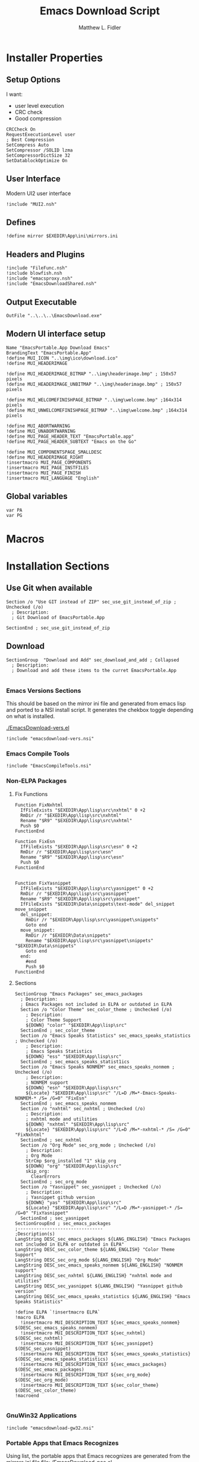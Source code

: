 #+TITLE: Emacs Download Script
#+AUTHOR: Matthew L. Fidler
#+PROPERTY: tangle EmacsDownload.nsi
* Installer Properties
** Setup Options
I want:
 - user level execution
 - CRC check
 - Good compression
#+BEGIN_SRC nsis
CRCCheck On
RequestExecutionLevel user
; Best Compression
SetCompress Auto
SetCompressor /SOLID lzma
SetCompressorDictSize 32
SetDatablockOptimize On
#+END_SRC

** User Interface
Modern UI2 user interface
#+BEGIN_SRC nsis
!include "MUI2.nsh"
#+END_SRC
** Defines
#+BEGIN_SRC nsis
!define mirror $EXEDIR\App\ini\mirrors.ini
#+END_SRC

** Headers and Plugins
#+BEGIN_SRC nsis
  !include "FileFunc.nsh"
  !include blowfish.nsh
  !include "emacsproxy.nsh"
  !include "EmacsDownloadShared.nsh"
#+END_SRC

** Output Executable
#+BEGIN_SRC nsis
OutFile "..\..\..\EmacsDownload.exe"
#+END_SRC

** Modern UI interface setup
#+BEGIN_SRC nsis
  Name "EmacsPortable.App Download Emacs"
  BrandingText "EmacsPortable.App"
  !define MUI_ICON "..\img\ico\download.ico"
  !define MUI_HEADERIMAGE
  
  !define MUI_HEADERIMAGE_BITMAP "..\img\headerimage.bmp" ; 150x57 pixels
  !define MUI_HEADERIMAGE_UNBITMAP "..\img\headerimage.bmp" ; 150x57 pixels
  
  !define MUI_WELCOMEFINISHPAGE_BITMAP "..\img\welcome.bmp" ;164x314 pixels
  !define MUI_UNWELCOMEFINISHPAGE_BITMAP "..\img\welcome.bmp" ;164x314 pixels
  
  !define MUI_ABORTWARNING
  !define MUI_UNABORTWARNING
  !define MUI_PAGE_HEADER_TEXT "EmacsPortable.app"
  !define MUI_PAGE_HEADER_SUBTEXT "Emacs on the Go"
  
  !define MUI_COMPONENTSPAGE_SMALLDESC
  !define MUI_HEADERIMAGE_RIGHT
  !insertmacro MUI_PAGE_COMPONENTS
  !insertmacro MUI_PAGE_INSTFILES
  !insertmacro MUI_PAGE_FINISH
  !insertmacro MUI_LANGUAGE "English"
#+END_SRC

** Global variables
#+BEGIN_SRC nsis
var PA
var PG
#+END_SRC

* Macros

* Installation Sections
** Use Git when available 
#+BEGIN_SRC nsis
Section /o "Use GIT instead of ZIP" sec_use_git_instead_of_zip ; Unchecked (/o)
  ; Description:
  ; Git Download of EmacsPortable.App
  
SectionEnd ; sec_use_git_instead_of_zip
#+END_SRC

** Download
#+BEGIN_SRC nsis
  SectionGroup  "Download and Add" sec_download_and_add ; Collapsed
    ; Description:
    ; Download and add these items to the curret EmacsPortable.App
    
#+END_SRC

*** Emacs Versions Sections
 This should be based on the mirror ini file and generated from emacs
 lisp and ported to a NSI install script.  It generates the chekbox
 toggle depending on what is installed.
 
 [[./EmacsDownload-vers.el]]

#+BEGIN_SRC nsis
  !include "emacsdownload-vers.nsi"
#+END_SRC

*** Emacs Compile Tools
#+BEGIN_SRC nsis
  !include "EmacsCompileTools.nsi"
#+END_SRC
*** Non-ELPA Packages
**** Fix Functions
#+BEGIN_SRC nsis
  Function FixNxhtml
    IfFileExists "$EXEDIR\App\lisp\src\nxhtml" 0 +2
    RmDir /r "$EXEDIR\App\lisp\src\nxhtml"
    Rename "$R9" "$EXEDIR\App\lisp\src\nxhtml"
    Push $0
  FunctionEnd
  
  Function FixEsn
    IfFileExists "$EXEDIR\App\lisp\src\esn" 0 +2
    RmDir /r "$EXEDIR\App\lisp\src\esn"
    Rename "$R9" "$EXEDIR\App\lisp\src\esn"
    Push $0
  FunctionEnd
  
  
  Function FixYasnippet
    IfFileExists "$EXEDIR\App\lisp\src\yasnippet" 0 +2
    RmDir /r "$EXEDIR\App\lisp\src\yasnippet"
    Rename "$R9" "$EXEDIR\App\lisp\src\yasnippet"
    IfFileExists "$EXEDIR\Data\snippets\text-mode" del_snippet move_snippet
    del_snippet:
      RmDir /r "$EXEDIR\App\lisp\src\yasnippet\snippets"
      Goto end
    move_snippet:
      RmDir /r "$EXEDIR\Data\snippets"
      Rename "$EXEDIR\App\lisp\src\yasnippet\snippets" "$EXEDIR\Data\snippets"
      Goto end
    end:
      #end
      Push $0
  FunctionEnd
#+END_SRC
**** Sections
#+BEGIN_SRC nsis
  SectionGroup "Emacs Packages" sec_emacs_packages 
    ; Description:
    ; Emacs Packages not included in ELPA or outdated in ELPA
    Section /o "Color Theme" sec_color_theme ; Unchecked (/o)
      ; Description:
      ; Color Theme Support
      ${DOWN} "color" "$EXEDIR\App\lisp\src"
    SectionEnd ; sec_color_theme
    Section /o "Emacs Speaks Statistics" sec_emacs_speaks_statistics ; Unchecked (/o)
      ; Description:
      ; Emacs Speaks Statistics
      ${DOWN} "ess" "$EXEDIR\App\lisp\src"
    SectionEnd ; sec_emacs_speaks_statist1ics
    Section /o "Emacs Speaks NONMEM" sec_emacs_speaks_nonmem ; Unchecked (/o)
      ; Description:
      ; NONMEM support
      ${DOWN} "esn" "$EXEDIR\App\lisp\src"
      ${Locate} "$EXEDIR\App\lisp\src" "/L=D /M=*-Emacs-Speaks-NONMEM-* /S= /G=0" "FixEsn"
    SectionEnd ; sec_emacs_speaks_nonmem
    Section /o "nxhtml" sec_nxhtml ; Unchecked (/o)
      ; Description:
      ; nxhtml mode and utilities
      ${DOWN} "nxhtml" "$EXEDIR\App\lisp\src"
      ${Locate} "$EXEDIR\App\lisp\src" "/L=D /M=*-nxhtml-* /S= /G=0" "FixNxhtml"
    SectionEnd ; sec_nxhtml
    Section /o "Org Mode" sec_org_mode ; Unchecked (/o)
      ; Description:
      ; Org Mode
      StrCmp $org_installed "1" skip_org
      ${DOWN} "org" "$EXEDIR\App\lisp\src"
      skip_org:
        ClearErrors
    SectionEnd ; sec_org_mode
    Section /o "Yasnippet" sec_yasnippet ; Unchecked (/o)
      ; Description:
      ; Yasnippet github version
      ${DOWN} "yas" "$EXEDIR\App\lisp\src"
      ${Locate} "$EXEDIR\App\lisp\src" "/L=D /M=*-yasnippet-* /S= /G=0" "FixYasnippet"
    SectionEnd ; sec_yasnippet
  SectionGroupEnd ; sec_emacs_packages
  ;--------------------------------
  ;Description(s)
  LangString DESC_sec_emacs_packages ${LANG_ENGLISH} "Emacs Packages not included in ELPA or outdated in ELPA"
  LangString DESC_sec_color_theme ${LANG_ENGLISH} "Color Theme Support"
  LangString DESC_sec_org_mode ${LANG_ENGLISH} "Org Mode"
  LangString DESC_sec_emacs_speaks_nonmem ${LANG_ENGLISH} "NONMEM support"
  LangString DESC_sec_nxhtml ${LANG_ENGLISH} "nxhtml mode and utilities"
  LangString DESC_sec_yasnippet ${LANG_ENGLISH} "Yasnippet github version"
  LangString DESC_sec_emacs_speaks_statistics ${LANG_ENGLISH} "Emacs Speaks Statistics"
  
  !define ELPA `!insertmacro ELPA`
  !macro ELPA
    !insertmacro MUI_DESCRIPTION_TEXT ${sec_emacs_speaks_nonmem} $(DESC_sec_emacs_speaks_nonmem)
    !insertmacro MUI_DESCRIPTION_TEXT ${sec_nxhtml} $(DESC_sec_nxhtml)
    !insertmacro MUI_DESCRIPTION_TEXT ${sec_yasnippet} $(DESC_sec_yasnippet)
    !insertmacro MUI_DESCRIPTION_TEXT ${sec_emacs_speaks_statistics} $(DESC_sec_emacs_speaks_statistics)
    !insertmacro MUI_DESCRIPTION_TEXT ${sec_emacs_packages} $(DESC_sec_emacs_packages)
    !insertmacro MUI_DESCRIPTION_TEXT ${sec_org_mode} $(DESC_sec_org_mode)
    !insertmacro MUI_DESCRIPTION_TEXT ${sec_color_theme} $(DESC_sec_color_theme)
  !macroend
  
#+END_SRC
*** GnuWin32 Applications
#+BEGIN_SRC nsis
  !include "emacsdownload-gw32.nsi"
#+END_SRC

*** Portable Apps that Emacs Recognizes
Using list, the portable apps that Emacs recognizes are generated from
the mirrors.ini file
[[file:./EmacsDownload-pae.el]]


#+BEGIN_SRC nsis
  !include "emacsdownload-pae.nsi"
#+END_SRC

*** End Download and Add Section
#+BEGIN_SRC nsis
  SectionGroupEnd ; sec_download_and_add
  LangString DESC_sec_download_and_add ${LANG_ENGLISH} "Download and add these items to the curret EmacsPortable.App"
#+END_SRC
** Remove
#+BEGIN_SRC nsis
  SectionGroup "Remove From EmacsPortable.App" sec_remove_from_emacsportable_app ; Collapsed
    ; Description:
    ; Remove Packages and Settings from EmacsPortable.App
#+END_SRC
*** Remove GnuWin32 Applications 
#+BEGIN_SRC nsis
  !include "emacsdownload-rgw32.nsi"
#+END_SRC

*** End Remove Section
#+BEGIN_SRC nsis
  SectionGroupEnd ; sec_remove_from_emacsportable_app
  ;Description(s)
  LangString DESC_sec_remove_from_emacsportable_app ${LANG_ENGLISH} "Remove Packages and Settings from EmacsPortable.App"
#+END_SRC


** Tools
#+BEGIN_SRC nsis
  SectionGroup "Tools" sec_tools ; Collapsed
    ; Description:
    ; Tools for modifying EmacsPortable.App
    Section /o "Compile EmacsPortable.App launcher" sec_compile_emacs ; Unchecked (/o)
      ; Description:
      ; Compile EmacsPortable.App launcher
      Call CompileEmacsPortableApp
    SectionEnd ; sec_compile_emacs
  SectionGroupEnd ; sec_tools
  ;--------------------------------
  ;Description(s)
  LangString DESC_sec_tools ${LANG_ENGLISH} "Tools for modifying EmacsPortable.App"
  LangString DESC_sec_compile_emacs ${LANG_ENGLISH} "Compile EmacsPortable.App launcher"
#+END_SRC
: 

* Installer Functions
** Determine Portable Apps and GIT Location
#+BEGIN_SRC nsis
  Function GetDriveVars
    StrCmp $9 "c:\" git
    StrCmp $8 "HDD" gpa
    StrCmp $9 "a:\" spa
    StrCmp $9 "b:\" spa
    
    gpa:
      IfFileExists "$9PortableApps" 0 git
      StrCpy $PA "$9PortableApps"
    git:
      IfFileExists "$9cygwin\bin\git.exe" 0 +2
      StrCpy $PG "$9cygwin\bin\git.exe"
      IfFileExists "$9msysgit\msysgit\cmd\git.cmd" 0 +2
      StrCpy $PG "$9msysgit\msysgit\cmd\git.cmd"
      IfFileExists "$9msysgit\cmd\git.cmd" 0 +2
      StrCpy $PG "$9msysgit\cmd\git.cmd"
      IfFileExists "$9PortableGit\cmd\git.cmd" 0 +2
      StrCpy $PG "$9PortableGit\cmd\git.cmd"
      IfFileExists "$9PortableApps\PortableGit\cmd\git.cmd" 0 +2
      StrCpy $PG "$9PortableApps\PortableGit\cmd\git.cmd"
      IfFileExists "$9GitPortable\cmd\git.cmd" 0 +2
      StrCpy $PG "$9GitPortable\cmd\git.cmd"
      IfFileExists "$9PortableApps\GitPortable\cmd\git.cmd" 0 +2
      StrCpy $PG "$9PortableApps\GitPortable\cmd\git.cmd"
    spa:
      Push $0
      
  FunctionEnd
  
#+END_SRC
** Set Emacs Lisp Packages as installed
*** Color Theme
#+BEGIN_SRC nsis
Function SetCT_RO
  ${setInstall} ${sec_color_theme}
FunctionEnd
#+END_SRC

*** ESS
#+BEGIN_SRC nsis
Function SetESS_RO
  ${setInstall} ${sec_emacs_speaks_statistics}
FunctionEnd
#+END_SRC
*** Org-Mode
#+BEGIN_SRC nsis
  Function SetORG_RO 
    IfFileExists "$R9\lisp\org.el" 0 org_ro
    ${setInstall} ${sec_org_mode}
    ${setInstall} ${sec_ct1}
    org_ro:
      ClearErrors
  FunctionEnd
  
#+END_SRC
** Initialization
#+BEGIN_SRC nsis
  Function .onInit
    StrCmp "$EXEFILE" "etmp.exe" emacs_temp
    IfFileExists "$EXEDIR\etmp.exe" wait_for_etmp_exit emacs_etmp 
    wait_for_etmp_exit:
      FindProcDLL::FindProc "etmp.exe"
      StrCmp $R0 "1" 0 +3
      Sleep 1
      Goto wait_for_etmp_exit
      Delete "$EXEDIR\etmp.exe"
      Abort
    emacs_etmp:
      CopyFiles /SILENT "$EXEDIR\$EXEFILE" "$EXEDIR\etmp.exe"
      Exec "$EXEDIR\etmp.exe"
      Abort
    emacs_temp:
      StrCpy "$INSTDIR" "$EXEDIR"
      StrCpy $PA ""
      StrCpy $PROXY_ID ""
      ${GetDrives} "FDD+HDD" "GetDriveVars"
      StrCmp "$PG" "" cant_use_git can_use_git
    cant_use_git:
      SectionSetFlags ${sec_use_git_instead_of_zip} ${SF_RO}
      Goto after_git
    can_use_git:
      SectionSetFlags ${sec_use_git_instead_of_zip} ${SF_SELECTED}
      Goto after_git
    after_git:
      ${INI_VERS}
      ${Locate} "$EXEDIR\App\lisp\src" "/L=D /M=org* /S= /G=0" "SetORG_RO"
      ${Locate} "$EXEDIR\App\lisp\src" "/L=D /M=color-theme-* /S= /G=0" "SetCT_RO"
      ${Locate} "$EXEDIR\App\lisp\src" "/L=D /M=ess-* /S= /G=0" "SetESS_RO"
      ${setInstallIfExists} "$EXEDIR\App\lisp\src\esn" ${sec_emacs_speaks_nonmem}
      ${setInstallIfExists} "$EXEDIR\App\lisp\src\nxhtml" ${sec_nxhtml}
      ${setInstallIfExists} "$EXEDIR\App\lisp\src\yasnippet" ${sec_yasnippet}
      !insertmacro REQ_INI
      ${PA_INI}
      ${G32_INI}
      ${RG32_INI}
      ${ifSecNotRO} ${sec_color_theme}           skip_emacs_packages 
      ${ifSecNotRO} ${sec_emacs_speaks_statistics} skip_emacs_packages 
      ${ifSecNotRO} ${sec_emacs_speaks_nonmem}   skip_emacs_packages 
      ${ifSecNotRO} ${sec_nxhtml}                skip_emacs_packages 
      ${ifSecNotRO} ${sec_org_mode}              skip_emacs_packages 
      ${ifSecNotRO} ${sec_yasnippet}             skip_emacs_packages 
      ${setInstallGroup} ${sec_emacs_packages}
    skip_emacs_packages:
    FunctionEnd
  
#+END_SRC
** Termination
Remove all plug-in directory files, like 7zip.
#+BEGIN_SRC nsis
  Function .onGUIEnd
    StrCmp "$EXEFILE" "etmp.exe" 0 skip
    Exec "$EXEDIR\EmacsDownload.exe"
    skip:
      ClearErrors
  FunctionEnd
  
#+END_SRC

** On Selection Change
#+BEGIN_SRC nsis
  Function .onSelChange
    ${VER_SEL}
  FunctionEnd  
#+END_SRC

* Descriptions
** Languages
#+BEGIN_SRC nsis
  !insertmacro MUI_FUNCTION_DESCRIPTION_BEGIN
    !insertmacro MUI_DESCRIPTION_TEXT ${sec_compile_emacs} $(DESC_sec_compile_emacs)
    !insertmacro MUI_DESCRIPTION_TEXT ${sec_tools} $(DESC_sec_tools)
    
    !insertmacro MUI_DESCRIPTION_TEXT ${sec_remove_from_emacsportable_app} $(DESC_sec_remove_from_emacsportable_app)
    !insertmacro MUI_DESCRIPTION_TEXT ${sec_download_and_add} $(DESC_sec_download_and_add)
    ${EMACS_DESC}
    ${NSIS_DESC}
    ${ELPA}
    ${PA_DESC}
    ${GW32_DESC}
    ${GW32E_DESC}
    ${RGW32_DESC}
    ${RGW32E_DESC}
  !insertmacro MUI_FUNCTION_DESCRIPTION_END 
#+END_SRC
